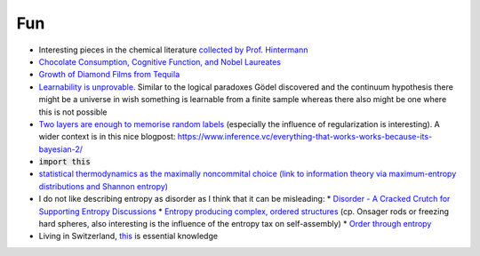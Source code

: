 =====================
Fun
=====================
	
* Interesting pieces in the chemical literature `collected by Prof. Hintermann <http://www.oca.ch.tum.de/index.php?id=2902>`_
* `Chocolate Consumption, Cognitive Function, and Nobel Laureates <https://www.nejm.org/doi/full/10.1056/NEJMon1211064>`_
* `Growth of Diamond Films from Tequila <https://arxiv.org/abs/0806.1485v1>`_ 
* `Learnability is unprovable.  <https://www.nature.com/articles/d41586-019-00083-3>`_ Similar to the logical paradoxes Gödel discovered and the continuum hypothesis there might be a universe in wish something is learnable from a finite sample whereas there also might be one where this is not possible 
* `Two layers are enough to memorise random labels <https://arxiv.org/pdf/1611.03530.pdf>`_ (especially the influence of regularization is interesting). A wider context is in this nice blogpost: https://www.inference.vc/everything-that-works-works-because-its-bayesian-2/
* :code:`import this` 
* `statistical thermodynamics as the maximally noncommital choice (link to information theory via maximum-entropy distributions and Shannon entropy) <http://www.sns.ias.edu/~tlusty/courses/InfoInBio/Papers/JaynesInformationTheory.pdf>`_ 
* I do not like describing entropy as disorder as I think that it can be misleading:
  * `Disorder - A Cracked Crutch for Supporting Entropy Discussions <https://pubs.acs.org/doi/abs/10.1021/ed079p187>`_
  * `Entropy producing complex, ordered structures <https://www.nature.com/articles/nature08641>`_  (cp. Onsager rods or freezing hard spheres, also interesting is the influence of the entropy tax on self-assembly)
  * `Order through entropy <https://www.nature.com/articles/nmat4178?page=4>`_
* Living in Switzerland, `this <https://pubs.acs.org/doi/10.1021/acsomega.8b02424>`_ is essential knowledge 